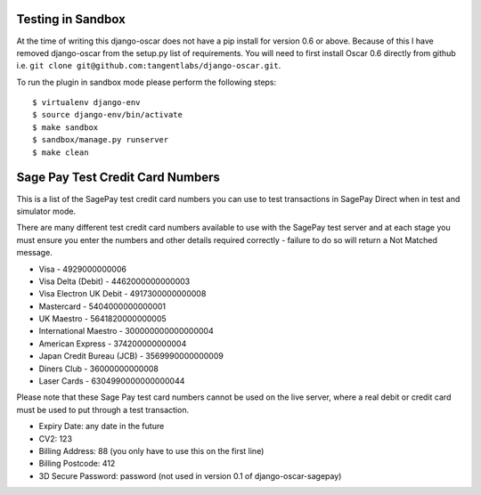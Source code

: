 ===================
Testing in Sandbox
===================

At the time of writing this django-oscar does not have a pip install for version 0.6 or above. Because of this
I have removed django-oscar from the setup.py list of requirements. You will need to first install
Oscar 0.6 directly from github i.e. ``git clone git@github.com:tangentlabs/django-oscar.git``.

To run the plugin in sandbox mode please perform the following steps::

    $ virtualenv django-env
    $ source django-env/bin/activate
    $ make sandbox
    $ sandbox/manage.py runserver
    $ make clean

===================================
Sage Pay Test Credit Card Numbers
===================================

This is a list of the SagePay test credit card numbers you can use to test transactions
in SagePay Direct when in test and simulator mode.

There are many different test credit card numbers available to use with the SagePay
test server and at each stage you must ensure you enter the numbers and other details required correctly
- failure to do so will return a Not Matched message.


* Visa - 4929000000006
* Visa Delta (Debit) - 4462000000000003
* Visa Electron UK Debit - 4917300000000008
* Mastercard - 5404000000000001
* UK Maestro - 5641820000000005
* International Maestro - 300000000000000004
* American Express - 374200000000004
* Japan Credit Bureau (JCB) - 3569990000000009
* Diners Club - 36000000000008
* Laser Cards - 6304990000000000044

Please note that these Sage Pay test card numbers cannot be used on the live server,
where a real debit or credit card must be used to put through a test transaction.


* Expiry Date: any date in the future
* CV2: 123
* Billing Address: 88 (you only have to use this on the first line)
* Billing Postcode: 412
* 3D Secure Password: password (not used in version 0.1 of django-oscar-sagepay)


